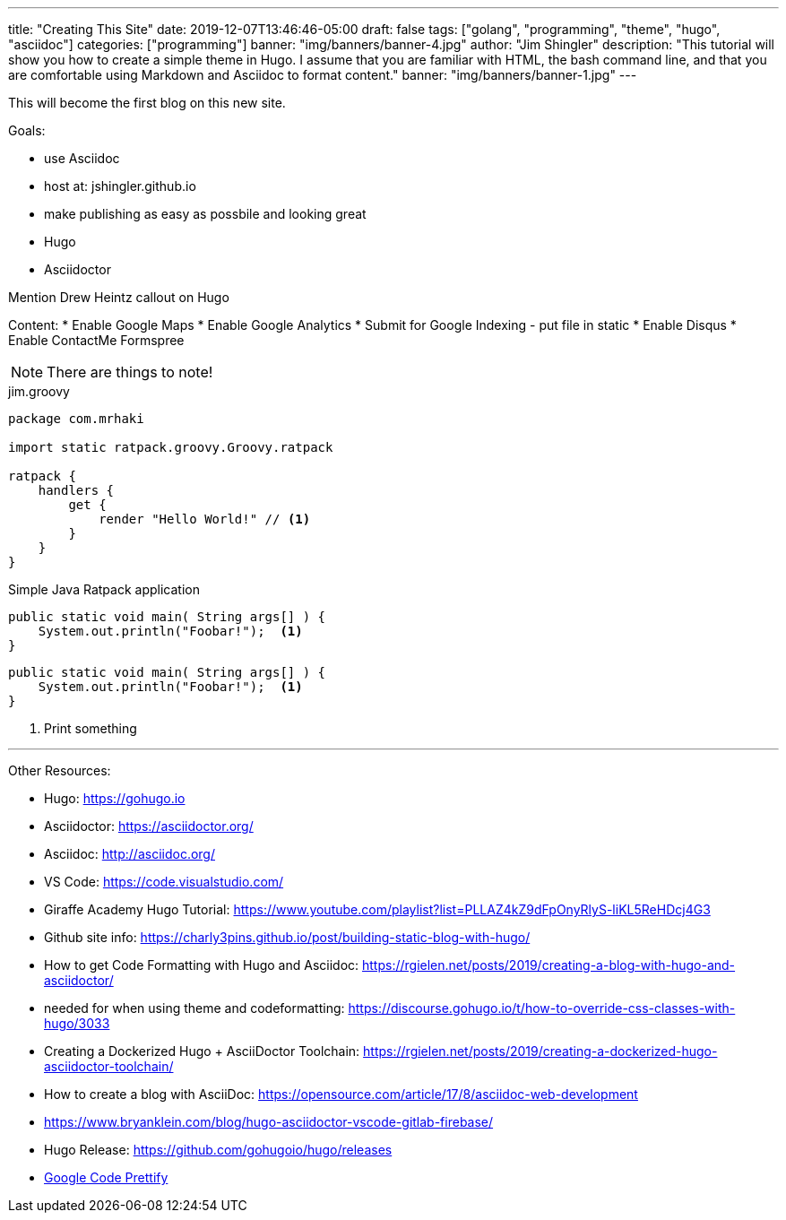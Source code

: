 ---
title: "Creating This Site"
date: 2019-12-07T13:46:46-05:00
draft: false
tags: ["golang", "programming", "theme", "hugo", "asciidoc"]
categories: ["programming"]
banner: "img/banners/banner-4.jpg"
author: "Jim Shingler"
description: "This tutorial will show you how to create a simple theme in Hugo. I assume that you are familiar with HTML, the bash command line, and that you are comfortable using Markdown and Asciidoc to format content."
banner: "img/banners/banner-1.jpg"
---

:source-highlighter: prettify
:icons: font

This will become the first blog on this new site.

Goals:

* use Asciidoc
* host at: jshingler.github.io
* make publishing as easy as possbile and looking great
    * Hugo
    * Asciidoctor

Mention Drew Heintz callout on Hugo

Content:
* Enable Google Maps
* Enable Google Analytics
* Submit for Google Indexing - put file in static
* Enable Disqus
* Enable ContactMe Formspree





[NOTE]
====
There are things to note!
====


[source,groovy,linenums]
.jim.groovy
----
package com.mrhaki

import static ratpack.groovy.Groovy.ratpack

ratpack {
    handlers {
        get {
            render "Hello World!" // <1>
        }
    }
}
----


.Simple Java Ratpack application
[source,java,linenums]
----
public static void main( String args[] ) {
    System.out.println("Foobar!");  <1>
}
----

```source,java,linenums
public static void main( String args[] ) {
    System.out.println("Foobar!");  <1>
}
```

<1>   Print something

'''

Other Resources:

- Hugo: https://gohugo.io
- Asciidoctor: https://asciidoctor.org/
- Asciidoc: http://asciidoc.org/
- VS Code: https://code.visualstudio.com/
- Giraffe Academy Hugo Tutorial: https://www.youtube.com/playlist?list=PLLAZ4kZ9dFpOnyRlyS-liKL5ReHDcj4G3
- Github site info: https://charly3pins.github.io/post/building-static-blog-with-hugo/
- How to get Code Formatting with Hugo and Asciidoc: https://rgielen.net/posts/2019/creating-a-blog-with-hugo-and-asciidoctor/
- needed for when using theme and codeformatting: https://discourse.gohugo.io/t/how-to-override-css-classes-with-hugo/3033
- Creating a Dockerized Hugo + AsciiDoctor Toolchain: https://rgielen.net/posts/2019/creating-a-dockerized-hugo-asciidoctor-toolchain/
- How to create a blog with AsciiDoc: https://opensource.com/article/17/8/asciidoc-web-development
- https://www.bryanklein.com/blog/hugo-asciidoctor-vscode-gitlab-firebase/
- Hugo Release: https://github.com/gohugoio/hugo/releases
- https://github.com/google/code-prettify[Google Code Prettify]


